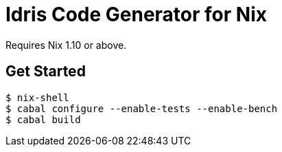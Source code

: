 # Idris Code Generator for Nix

Requires Nix 1.10 or above.

## Get Started

[source,shell]
----
$ nix-shell
$ cabal configure --enable-tests --enable-bench
$ cabal build
----

